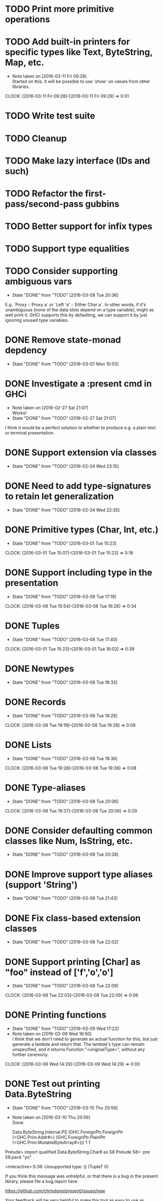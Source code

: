 * TODO Print more primitive operations
* TODO Add built-in printers for specific types like Text, ByteString, Map, etc.
  - Note taken on [2016-03-11 Fri 09:28] \\
    Started on this. It will be possible to use 'show' on values from
    other libraries.
  CLOCK: [2016-03-11 Fri 09:28]--[2016-03-11 Fri 09:29] =>  0:01
* TODO Write test suite
* TODO Cleanup
* TODO Make lazy interface (IDs and such)
* TODO Refactor the first-pass/second-pass gubbins
* TODO Better support for infix types
* TODO Support type equalities
* TODO Consider supporting ambiguous vars
  CLOSED: [2016-03-08 Tue 20:36]
  - State "DONE"       from "TODO"       [2016-03-08 Tue 20:36]
E.g. `Proxy :: Proxy a` or `Left 'a' :: Either Char a`. In other
words, if it's unambiguous (none of the data slots depend on a type
variable), might as well print it. GHCi supports this by defaulting,
we can support it by just ignoring unused type variables.
* DONE Remove state-monad depdency
  CLOSED: [2016-03-07 Mon 10:53]
  - State "DONE"       from "TODO"       [2016-03-07 Mon 10:53]
* DONE Investigate a :present cmd in GHCi
  CLOSED: [2016-02-27 Sat 21:07]
  - Note taken on [2016-02-27 Sat 21:07] \\
    Works!
  - State "DONE"       from "TODO"       [2016-02-27 Sat 21:07]
I think it would be a perfect solution to whether to produce e.g. a
plain-text or terminal presentation.
* DONE Support extension via classes
  CLOSED: [2016-02-24 Wed 23:15]
  - State "DONE"       from "TODO"       [2016-02-24 Wed 23:15]
* DONE Need to add type-signatures to retain let generalization
  CLOSED: [2016-02-24 Wed 22:35]
  - State "DONE"       from "TODO"       [2016-02-24 Wed 22:35]
* DONE Primitive types (Char, Int, etc.)
  CLOSED: [2016-03-01 Tue 15:23]
  - State "DONE"       from "TODO"       [2016-03-01 Tue 15:23]
  CLOCK: [2016-03-01 Tue 15:07]--[2016-03-01 Tue 15:23] =>  0:16
* DONE Support including type in the presentation
  CLOSED: [2016-03-08 Tue 17:19]
  - State "DONE"       from "TODO"       [2016-03-08 Tue 17:19]
  CLOCK: [2016-03-08 Tue 15:54]--[2016-03-08 Tue 16:28] =>  0:34
* DONE Tuples
  CLOSED: [2016-03-08 Tue 17:40]
  - State "DONE"       from "TODO"       [2016-03-08 Tue 17:40]
  CLOCK: [2016-03-01 Tue 15:23]--[2016-03-01 Tue 16:02] =>  0:39
* DONE Newtypes
  CLOSED: [2016-03-08 Tue 18:33]
  - State "DONE"       from "TODO"       [2016-03-08 Tue 18:33]
* DONE Records
  CLOSED: [2016-03-08 Tue 19:28]
  - State "DONE"       from "TODO"       [2016-03-08 Tue 19:28]
  CLOCK: [2016-03-08 Tue 19:19]--[2016-03-08 Tue 19:28] =>  0:09
* DONE Lists
  CLOSED: [2016-03-08 Tue 19:36]
  - State "DONE"       from "TODO"       [2016-03-08 Tue 19:36]
  CLOCK: [2016-03-08 Tue 19:28]--[2016-03-08 Tue 19:36] =>  0:08
* DONE Type-aliases
  CLOSED: [2016-03-08 Tue 20:06]
  - State "DONE"       from "TODO"       [2016-03-08 Tue 20:06]
  CLOCK: [2016-03-08 Tue 19:37]--[2016-03-08 Tue 20:06] =>  0:29
* DONE Consider defaulting common classes like Num, IsString, etc.
  CLOSED: [2016-03-08 Tue 20:28]
  - State "DONE"       from "TODO"       [2016-03-08 Tue 20:28]
* DONE Improve support type aliases (support 'String')
  CLOSED: [2016-03-08 Tue 21:43]
  - State "DONE"       from "TODO"       [2016-03-08 Tue 21:43]
* DONE Fix class-based extension classes
  CLOSED: [2016-03-08 Tue 22:02]
  - State "DONE"       from "TODO"       [2016-03-08 Tue 22:02]
* DONE Support printing [Char] as "foo" instead of ['f','o','o']
  CLOSED: [2016-03-08 Tue 22:09]
  - State "DONE"       from "TODO"       [2016-03-08 Tue 22:09]
  CLOCK: [2016-03-08 Tue 22:03]--[2016-03-08 Tue 22:09] =>  0:06
* DONE Printing functions
  CLOSED: [2016-03-09 Wed 17:22]
  - State "DONE"       from "TODO"       [2016-03-09 Wed 17:22]
  - Note taken on [2016-03-09 Wed 16:50] \\
    I think that we don't need to generate an actual function for this,
    but just generate a lambda and return that. The lambda's type can
    remain unspecified, and it returns Function "<originalType>", without
    any further ceremony.
  CLOCK: [2016-03-09 Wed 14:29]--[2016-03-09 Wed 14:29] =>  0:00

* DONE Test out printing Data.ByteString
  CLOSED: [2016-03-10 Thu 20:56]
  - State "DONE"       from "TODO"       [2016-03-10 Thu 20:56]
  - Note taken on [2016-03-10 Thu 20:56] \\
    Done:

    Data.ByteString.Internal.PS (GHC.ForeignPtr.ForeignPtr (<GHC.Prim.Addr#>) (GHC.ForeignPtr.PlainPtr (<GHC.Prim.MutableByteArray#>))) 1 1
Prelude> import qualified Data.ByteString.Char8 as S8
Prelude S8> :pre S8.pack "yo"

<interactive>:5:36:
    Unsupported type: () (TupleT 0)

    If you think this message was unhelpful, or that
    there is a bug in the present library, please
    file a bug report here:

    https://github.com/chrisdone/present/issues/new

    Your feedback will be very helpful to make this
    tool as easy to use as possible.

    In the splice: $Present.presentIt

express ty =
  help ["Unsupported type: " ++
        pprint ty ++ " (" ++ show ty ++ ")"]

* DONE Add choice type
  CLOSED: [2016-03-10 Thu 21:44]
  - State "DONE"       from "TODO"       [2016-03-10 Thu 21:44]
  CLOCK: [2016-03-10 Thu 21:00]--[2016-03-10 Thu 21:44] =>  0:44

